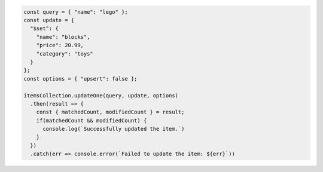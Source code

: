 .. code-block:: javascript

   const query = { "name": "lego" };
   const update = {
     "$set": {
       "name": "blocks",
       "price": 20.99,
       "category": "toys"
     }
   };
   const options = { "upsert": false };

   itemsCollection.updateOne(query, update, options)
     .then(result => {
       const { matchedCount, modifiedCount } = result;
       if(matchedCount && modifiedCount) {
         console.log(`Successfully updated the item.`)
       }
     })
     .catch(err => console.error(`Failed to update the item: ${err}`))

